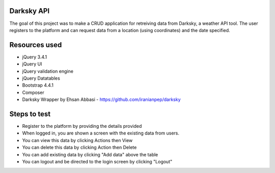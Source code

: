 ###################
Darksky API
###################
The goal of this project was to make a CRUD application for retreiving data from Darksky, a weather API tool.
The user registers to the platform and can request data from a location (using coordinates) and the date specified.

###################
Resources used
###################
* jQuery 3.4.1
* jQuery UI
* jQuery validation engine
* jQuery Datatables
* Bootstrap 4.4.1
* Composer
* Darksky Wrapper by Ehsan Abbasi - https://github.com/iranianpep/darksky

###################
Steps to test
###################
* Register to the platform by providing the details provided

* When logged in, you are shown a screen with the existing data from users. 

* You can view this data by clicking Actions then View

* You can delete this data by clicking Action then Delete

* You can add existing data by clicking "Add data" above the table

* You can logout and be directed to the login screen by clicking "Logout"

